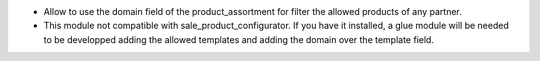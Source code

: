 * Allow to use the domain field of the product_assortment for filter the allowed products of any partner.
* This module not compatible with sale_product_configurator. If you have it installed, a glue module will be needed to be developped adding the allowed templates and adding the domain over the template field.
